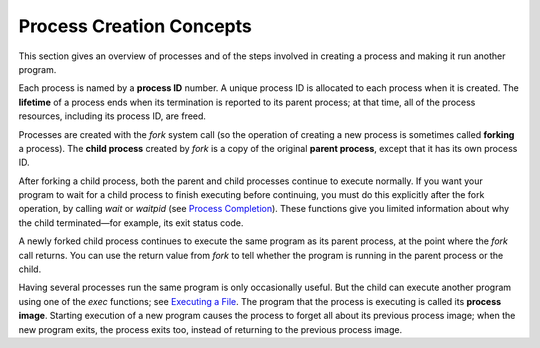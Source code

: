 
==========================
Process Creation Concepts
==========================

This section gives an overview of processes and of the steps involved in creating a process and making it run another program.

Each process is named by a **process ID** number. A unique process ID is allocated to each process when it is created. The **lifetime** of a process ends when its termination is reported to its parent process; at that time, all of the process resources, including its process ID, are freed.

Processes are created with the `fork` system call (so the operation of creating a new process is sometimes called **forking** a process). The **child process** created by `fork` is a copy of the original **parent process**, except that it has its own process ID.

After forking a child process, both the parent and child processes continue to execute normally. If you want your program to wait for a child process to finish executing before continuing, you must do this explicitly after the fork operation, by calling `wait` or `waitpid` (see `Process Completion <PC>`_). These functions give you limited information about why the child terminated—for example, its exit status code.

A newly forked child process continues to execute the same program as its parent process, at the point where the `fork` call returns. You can use the return value from `fork` to tell whether the program is running in the parent process or the child.

Having several processes run the same program is only occasionally useful. But the child can execute another program using one of the `exec` functions; see `Executing a File <EaF>`_. The program that the process is executing is called its **process image**. Starting execution of a new program causes the process to forget all about its previous process image; when the new program exits, the process exits too, instead of returning to the previous process image. 
